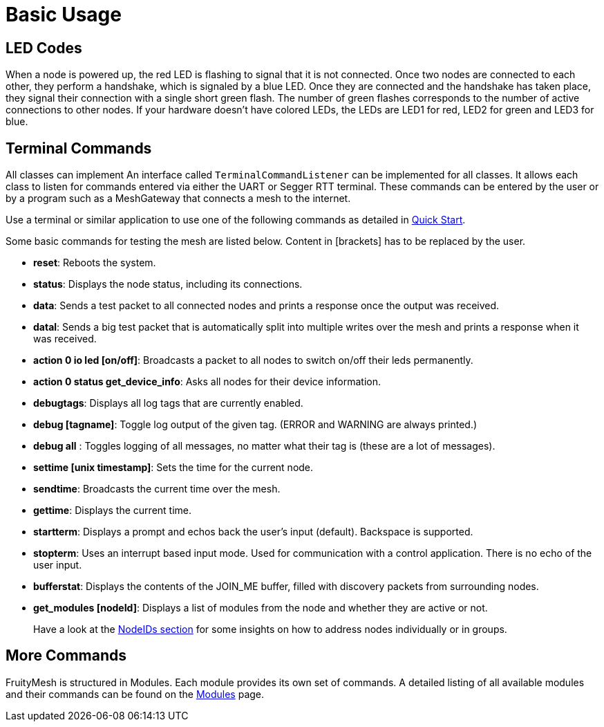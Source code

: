 = Basic Usage

== LED Codes
When a node is powered up, the red LED is flashing to signal that it is not connected. Once two nodes are connected to each other, they perform a handshake, which is signaled by a blue LED. Once they are connected and the handshake has taken place, they signal their connection with a single short green flash. The number of green flashes corresponds to the number of active connections to other nodes. If your hardware doesn't have colored LEDs, the LEDs are LED1 for red, LED2 for green and LED3 for blue.

== Terminal Commands
All classes can implement An interface called
`TerminalCommandListener` can be implemented for all classes. It allows each class to listen for commands entered via either the UART or Segger RTT terminal. These commands can be entered by the user or by a program such as a MeshGateway that connects a mesh to the internet.

Use a terminal or similar application to use one of the following commands as
detailed in xref:Quick-Start.adoc[Quick Start].

Some basic commands for testing the mesh are listed below. Content in
[brackets] has to be replaced by the user.

* *reset*: Reboots the system.
* *status*: Displays the node status, including its connections.
* *data*: Sends a test packet to all connected nodes and prints a response
once the output was received.
* *datal*: Sends a big test packet that is automatically split into
multiple writes over the mesh and prints a response when it was received.
* *action 0 io led [on/off]*: Broadcasts a packet to all nodes to switch
on/off their leds permanently.
* *action 0 status get_device_info*: Asks all nodes for their device
information.
* *debugtags*: Displays all log tags that are currently enabled.
* *debug [tagname]*: Toggle log output of the given tag. (ERROR and
WARNING are always printed.)
* *debug all* : Toggles logging of all messages, no matter what their
tag is (these are a lot of messages).
* *settime [unix timestamp]*: Sets the time for the current node.
* *sendtime*: Broadcasts the current time over the mesh.
* *gettime*: Displays the current time.
* *startterm*: Displays a prompt and echos back the user's input
(default). Backspace is supported.
* *stopterm*: Uses an interrupt based input mode. Used for
communication with a control application. There is no echo of the
user input.
* *bufferstat*: Displays the contents of the JOIN_ME buffer, filled with discovery packets from surrounding nodes.
* *get_modules [nodeId]*: Displays a list of modules from the node and
whether they are active or not.

____
Have a look at the xref:Specification.adoc#_NodeIDs[NodeIDs section] for
some insights on how to address nodes individually or in groups.
____

== More Commands
FruityMesh is structured in Modules. Each module
provides its own set of commands. A detailed listing of all available
modules and their commands can be found on the
xref:Modules.adoc[Modules] page.
